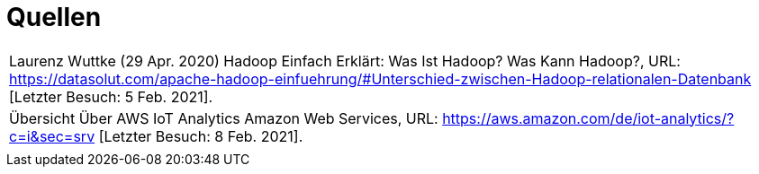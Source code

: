 = Quellen
:toc:
:toc-title: Inhaltsverzeichnis
:imagesdir: bilder




|===

|Laurenz Wuttke (29 Apr. 2020) Hadoop Einfach Erklärt: Was Ist Hadoop? Was Kann Hadoop?,
URL: https://datasolut.com/apache-hadoop-einfuehrung/#Unterschied-zwischen-Hadoop-relationalen-Datenbank
[Letzter Besuch: 5 Feb. 2021].
|
Übersicht Über AWS IoT Analytics  Amazon Web Services,
URL: https://aws.amazon.com/de/iot-analytics/?c=i&sec=srv [Letzter Besuch: 8 Feb. 2021].
|

|===
